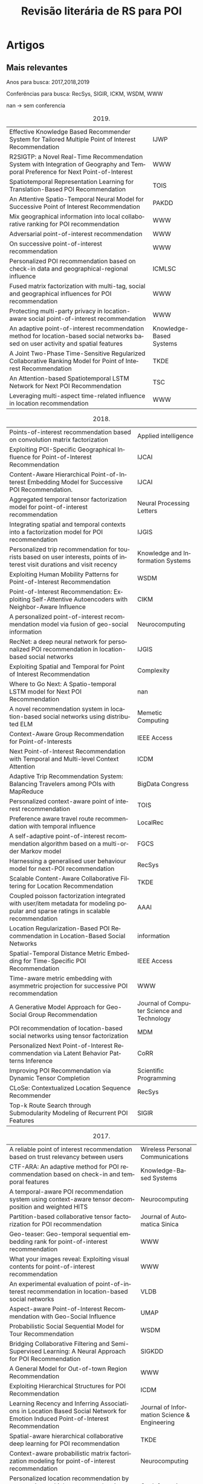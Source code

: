 #+TITLE: Revisão literária de RS para POI
#+LANGUAGE: pt
#+OPTIONS: html-postamble:nil ^:nil
#+LATEX_HEADER: \usepackage[top=0.5cm,bottom=1.5cm,left=1cm,right=1cm]{geometry}
#+LATEX_HEADER: \usepackage[brazil]{babel}
# +SETUPFILE: ./org-html-themes/setup/theme-bigblow.setup
# +INFOJS_OPT: view:info toc:nil
#+LATEX_HEADER: \usepackage{array,multirow,graphicx}
#+LATEX_HEADER: \usepackage{float}

#+BEGIN_SRC emacs-lisp :exports none
;C-c -
(org-ctrl-c-minus); cycle list, itemize, enumerate
#+END_SRC

#+BEGIN_EXPORT html
<!-- <script type="text/javascript"> -->
<!-- setTimeout(function() { -->
<!--   location.reload(); -->
<!-- }, 300000); -->
<!-- </script> -->
#+END_EXPORT

* Artigos
** Mais relevantes
Anos para busca: 2017,2018,2019

Conferências para busca: RecSys, SIGIR, ICKM, WSDM, WWW

nan -> sem conferencia

#+tblname: art2019
#+CAPTION: 2019.
#+ATTR_LATEX: :environment longtable :align |p{12cm}|l|
| Effective Knowledge Based Recommender System for Tailored Multiple Point of Interest Recommendation                                | IJWP                    |
| R2SIGTP: a Novel Real-Time Recommendation System with Integration of Geography and Temporal Preference for Next Point-of-Interest  | WWW                     |
| Spatiotemporal Representation Learning for Translation-Based POI Recommendation                                                    | TOIS                    |
| An Attentive Spatio-Temporal Neural Model for Successive Point of Interest Recommendation                                          | PAKDD                   |
| Mix geographical information into local collaborative ranking for POI recommendation                                               | WWW                     |
| Adversarial point-of-interest recommendation                                                                                       | WWW                     |
| On successive point-of-interest recommendation                                                                                     | WWW                     |
| Personalized POI recommendation based on check-in data and geographical-regional influence                                         | ICMLSC                  |
| Fused matrix factorization with multi-tag, social and geographical influences for POI recommendation                               | WWW                     |
| Protecting multi-party privacy in location-aware social point-of-interest recommendation                                           | WWW                     |
| An adaptive point-of-interest recommendation method for location-based social networks based on user activity and spatial features | Knowledge-Based Systems |
| A Joint Two-Phase Time-Sensitive Regularized Collaborative Ranking Model for Point of Interest Recommendation                      | TKDE                    |
| An Attention-based Spatiotemporal LSTM Network for Next POI Recommendation                                                         | TSC                     |
| Leveraging multi-aspect time-related influence in location recommendation                                                          | WWW                     |

 #+BEGIN_SRC emacs-lisp :var list=art2019 :exports none :eval no
   (while (not (null list))
     (doi-utils-add-entry-from-crossref-query (car (car list)) "./doc.bib")
     (setq list (cdr list)))
 #+END_SRC

 #+RESULTS:

#+tblname: art2018
#+CAPTION: 2018.
#+ATTR_LATEX: :environment longtable :align |p{12cm}|l|
| Points-of-interest recommendation based on convolution matrix factorization                                                         | Applied intelligence                       |
| Exploiting POI-Specific Geographical Influence for Point-of-Interest Recommendation                                                 | IJCAI                                      |
| Content-Aware Hierarchical Point-of-Interest Embedding Model for Successive POI Recommendation.                                     | IJCAI                                      |
| Aggregated temporal tensor factorization model for point-of-interest recommendation                                                 | Neural Processing Letters                  |
| Integrating spatial and temporal contexts into a factorization model for POI recommendation                                         | IJGIS                                      |
| Personalized trip recommendation for tourists based on user interests, points of interest visit durations and visit recency         | Knowledge and Information Systems          |
| Exploiting Human Mobility Patterns for Point-of-Interest Recommendation                                                             | WSDM                                       |
| Point-of-Interest Recommendation: Exploiting Self-Attentive Autoencoders with Neighbor-Aware Influence                              | CIKM                                       |
| A personalized point-of-interest recommendation model via fusion of geo-social information                                          | Neurocomputing                             |
| RecNet: a deep neural network for personalized POI recommendation in location-based social networks                                 | IJGIS                                      |
| Exploiting Spatial and Temporal for Point of Interest Recommendation                                                                | Complexity                                 |
| Where to Go Next: A Spatio-temporal LSTM model for Next POI Recommendation                                                          | nan                                        |
| A novel recommendation system in location-based social networks using distributed ELM                                               | Memetic Computing                          |
| Context-Aware Group Recommendation for Point-of-Interests                                                                           | IEEE Access                                |
| Next Point-of-Interest Recommendation with Temporal and Multi-level Context Attention                                               | ICDM                                       |
| Adaptive Trip Recommendation System: Balancing Travelers among POIs with MapReduce                                                  | BigData Congress                           |
| Personalized context-aware point of interest recommendation                                                                         | TOIS                                       |
| Preference aware travel route recommendation with temporal influence                                                                | LocalRec                                   |
| A self-adaptive point-of-interest recommendation algorithm based on a multi-order Markov model                                      | FGCS                                       |
| Harnessing a generalised user behaviour model for next-POI recommendation                                                           | RecSys                                     |
| Scalable Content-Aware Collaborative Filtering for Location Recommendation                                                          | TKDE                                       |
| Coupled poisson factorization integrated with user/item metadata for modeling popular and sparse ratings in scalable recommendation | AAAI                                       |
| Location Regularization-Based POI Recommendation in Location-Based Social Networks                                                  | information                                |
| Spatial-Temporal Distance Metric Embedding for Time-Specific POI Recommendation                                                     | IEEE Access                                |
| Time-aware metric embedding with asymmetric projection for successive POI recommendation                                            | WWW                                        |
| A Generative Model Approach for Geo-Social Group Recommendation                                                                     | Journal of Computer Science and Technology |
| POI recommendation of location-based social networks using tensor factorization                                                     | MDM                                        |
| Personalized Next Point-of-Interest Recommendation via Latent Behavior Patterns Inference                                           | CoRR                                |
| Improving POI Recommendation via Dynamic Tensor Completion                                                                          | Scientific Programming                     |
| CLoSe: Contextualized Location Sequence Recommender                                                                                 | RecSys                                     |
| Top-k Route Search through Submodularity Modeling of Recurrent POI Features                                                         | SIGIR                                      |


 #+BEGIN_SRC emacs-lisp :var list=art2018 :exports none :eval no
   (while (not (null list))
     (doi-utils-add-entry-from-crossref-query (car (car list)) "./doc.bib")
     (setq list (cdr list)))
 #+END_SRC

 #+RESULTS:


#+tblname: art2017
#+CAPTION: 2017.
#+ATTR_LATEX: :environment longtable :align |p{12cm}|l|
| A reliable point of interest recommendation based on trust relevancy between users                                                | Wireless Personal Communications             |
| CTF-ARA: An adaptive method for POI recommendation based on check-in and temporal features                                        | Knowledge-Based Systems                      |
| A temporal-aware POI recommendation system using context-aware tensor decomposition and weighted HITS                             | Neurocomputing                               |
| Partition-based collaborative tensor factorization for POI recommendation                                                         | Journal of Automatica Sinica                 |
| Geo-teaser: Geo-temporal sequential embedding rank for point-of-interest recommendation                                           | WWW                                          |
| What your images reveal: Exploiting visual contents for point-of-interest recommendation                                          | WWW                                          |
| An experimental evaluation of point-of-interest recommendation in location-based social networks                                  | VLDB                                         |
| Aspect-aware Point-of-Interest Recommendation with Geo-Social Influence                                                           | UMAP                                         |
| Probabilistic Social Sequential Model for Tour Recommendation                                                                     | WSDM                                         |
| Bridging Collaborative Filtering and Semi-Supervised Learning: A Neural Approach for POI Recommendation                           | SIGKDD                                       |
| A General Model for Out-of-town Region Recommendation                                                                             | WWW                                          |
| Exploiting Hierarchical Structures for POI Recommendation                                                                         | ICDM                                         |
| Learning Recency and Inferring Associations in Location Based Social Network for Emotion Induced Point-of-Interest Recommendation | Journal of Information Science & Engineering |
| Spatial-aware hierarchical collaborative deep learning for POI recommendation                                                     | TKDE                                         |
| Context-aware probabilistic matrix factorization modeling for point-of-interest recommendation                                    | Neurocomputing                               |
| Personalized location recommendation by aggregating multiple recommenders in diversity                                            | GeoInformatica                               |
| Current location-based next POI recommendation                                                                                    | WI                                           |
| Tour recommendation for groups                                                                                                    | DMKD                                         |
| Geographical Diversification in POI Recommendation: Toward Improved Coverage on Interested Areas                                  | RecSys                                       |

 #+BEGIN_SRC emacs-lisp :var list=art2017 :exports none :eval no
   (while (not (null list))
     (doi-utils-add-entry-from-crossref-query (car (car list)) "./doc.bib")
     (setq list (cdr list)))
 #+END_SRC

 #+RESULTS:


** Artigos mais importantes/Filtragem de relevância

Para o trabalho atual não são todos artigos que irão ser importantes logo uma filtragem será feita.

Abaixo um resumo de cada artigo seŕa feito para coletar as principais características de cada artigo individualmente.

2019

- cite:vijayakumar19_effec_knowl_based_recom_system: Multiple POIs rec sys. lista de viagem. heat map de locais ja visitados. pois mais relevantes são pegos para recomendação. Hybrid collaborative filtering. Check-in, LSBN. Temporal.
- cite:jiao19_r2sig: não achei o pdf. mobile acho q n faz diferença.
- cite:qian19_spatiot_repres_learn_trans_based_poi_recom: espaçotemporal foco, spatiotemporal context-aware. joint effect of time and location.  translation-based recommender framework (STA) model third-order relationship among users. 
- cite:doan19_atten_spatio_tempor_neural_model: sem acesso ao pdf, resumo. deep Long Short Term Memory recurrent neural network model. successive recomendation problem.
- cite:liu19_mix_geogr_infor_into_local: sem acesso ao pdf. local collaborative ranking (LCR). MG-LCR.
- cite:zhou19_adver_point_inter_recom: why users prefer certain pois. user latent preference. Adversarial POI Recommendation. APOIR. Adversarial machine learning = AMD
- cite:lu18_succes_point_of_inter_recom: successive poi rec. geo influence, regions influence. UGSE-LR. Pagerank model successive transitions among POIs. User preference, regional influence and successive transition. RNN PEU-RNN. 2 trabalhos em um só, depois é preciso ver sobre isso. Feature-Based Recommendation System.
- cite:song19_person_poi:  improved user-based CF and geographical-regional influence.  user-POI matrix by normalized check-in frequencies. we find that each user's check-in POIs can be divided into several regions. integrate geographical influence with the regional feature to produce recommendation. 
- cite:zhang18_fused_matrix_factor_with_multi: LBSNs contain a special three layers network structure based on relevance of location information in the physical world. mine the internal correlations between different layers and to analze users’ preference on locations. social, geographical influence. MF model
- cite:wang18_protec_multi_party_privac_locat: Focado em privacidade, importante porém não vai para a tabela.
- cite:si19_adapt_point_of_inter_recom:  lack adaptability when making recommendations for users with different preferences. adaptive POI recommendation method by combining user activity and spatial features. extract three-dimensional user activity, time-based POI popularity and distance features using a probabilistic statistical analysis method from historical check-in datasets on LBSNs. user-activity clustering algorithm based in fuzzy c-means unsupervised learning. Gaussian kernel density estimation algorithm.
- cite:aliannejadi19_joint_two_phase_time_sensit: collaborative ranking (CR) for recommendation. temporal information for POI recommendation using CR. CR algorithm that incorporates the geographical influence of POIs and is regularized based on the variance of POIs popularity and users activities over time. Esse algoritmo explora também a parte social pois existe um fator de pois populares o qual vejo como um fator social.
- cite:huang19_atten_based_spatiot_lstm_networ: next poi. spatiotemporal. RNN. spatiotemporal long and short-term memory (ST-LSTM) network.
- cite:hosseini18_lever_multi_aspec_time_relat: exploit granularity of time. probabilistic generative model, named after Multi-aspect Time-related Influence (MATI). also algorithm based in Expectation Maximization (EM). User’s temporal multivariate orientation.

Antes do artigo  cite:si19_adapt_point_of_inter_recom não existia a coluna User Pref. depois deve ser verificado as implicações disso.

Expansão da tabela 4 do artigo "An Experimental Evaluation of Point-of-interest Recommendation in Location-based Social Networks".

| Article                                                | POI rec.   | Time-aware | Next POI   | In-/Out-of-town | Others     | Link-based | CF         | Factorization | Probabilistic | Hybrid     | Others | User Pref. | Geographical | Social     | Textual | Categorical | Sequential | Temporal   | Certo?  |
| cite:vijayakumar19_effec_knowl_based_recom_system      |            |            |            |                 | \checkmark |            |            |               |               | \checkmark |        |            | \checkmark   |            |         |             |            | \checkmark | talvez  |
| cite:qian19_spatiot_repres_learn_trans_based_poi_recom | \checkmark |            |            |                 |            |            |            |               |               |            | STA    |            | \checkmark   | \checkmark |         |             |            | \checkmark | *talvez |
| cite:doan19_atten_spatio_tempor_neural_model           |            |            |            |                 | \checkmark |            |            |               |               |            | RNN    |            | \checkmark   |            |         |             | \checkmark | \checkmark |         |
| cite:liu19_mix_geogr_infor_into_local                  | \checkmark |            |            |                 |            |            |            |               |               |            |        |            | \checkmark   |            |         |             |            |            | nao     |
| cite:zhou19_adver_point_inter_recom                    | \checkmark |            |            |                 |            |            |            |               |               |            | AML    |            | \checkmark   | \checkmark |         |             |            |            | acho    |
| cite:lu18_succes_point_of_inter_recom                  |            |            |            |                 | \checkmark | \checkmark |            |               |               |            | RNN    |            | \checkmark   |            |         |             | \checkmark |            | talvez  |
| cite:song19_person_poi                                 | \checkmark |            |            |                 |            |            | \checkmark |               |               |            |        |            | \checkmark   |            |         |             |            |            | acho    |
| cite:zhang18_fused_matrix_factor_with_multi            | \checkmark |            |            |                 |            |            |            | \checkmark    |               |            |        |            | \checkmark   | \checkmark |         |             |            |            | sim     |
| cite:si19_adapt_point_of_inter_recom                   | \checkmark |            |            |                 |            |            | \checkmark |               |               |            | ML     | \checkmark | \checkmark   |            |         |             |            |            | verif   |
| cite:aliannejadi19_joint_two_phase_time_sensit         | \checkmark |            |            |                 |            |            | \checkmark |               |               |            |        |            | \checkmark   | \checkmark |         |             |            |            |         |
| cite:huang19_atten_based_spatiot_lstm_networ           |            |            | \checkmark |                 |            |            |            |               |               |            | LSTM   |            | \checkmark   |            |         |             |            | \checkmark | sim     |
| cite:hosseini18_lever_multi_aspec_time_relat           | \checkmark |            |            |                 |            |            |            |               | \checkmark    |            |        | \checkmark |              |            |         |             |            | \checkmark | verif   |


2018

- cite:xing17_point_of_inter_recom_based: joint convolution matrix factorization model. Review Geographical Social (ReGS). captures geographical influences and user social relations. CNN and PMF. explore User preference?
- cite:wang18_exploit_poi_specif_geogr_influen: exploit POI-specific geographical influence. leitura do pdf. model user preference. stochastic gradient ascent (SGA). mini-batch. objective function.
- cite:chang18_conten_aware_hierar_point_inter: successive POI Recommendation. CAPE. content-aware. text content that provides characteristics of a POI. Objective function. ML.
- cite:zhao17_aggreg_tempor_tensor_factor_model: temporal characteristics of user mobility in LBSNs can be summarized in three aspects: periodicity, consecutiveness, and non-uniformness. Aggregated Temporal Tensor Factorization (ATTF). capture the three temporal features together, as well as at different time scales. temporal tensor factorization method to model the check-in activity.
- cite:cai17_integ_spatial_tempor_contex_into: MF. Feature-Space Separated Factorization Model (FSS-FM). spatial and temporal contexts
- cite:lim17_person_trip_recom_touris_based: propose an algorithm called PersTour for recommending personalized tours using POI popularity and user interest preferences. Time-based???? 
- cite:yao18_exploit_human_mobil_patter_point_inter_recom: timing effects: we need to examine whether the POI fits a user»s availability. novel method which incorporates the degree of temporal matching between users and POIs into personalized POI recommendations. Temporal Matching Poisson Factorization Model (TM-PFM) to profile the popularity of POIs, model the regularity of users, and incorporate the temporal matching between. Use MF.
- cite:Ma2018: autoencoder-based model. learn complex user-POI relations, namely SAE-NAD. self-attentive encoder (SAE) and a neighbor-aware decoder (NAD). geographical context information. Deep learning, stacked auto encoder efectively captures the non-linear and non-trivial relationshipsbetween users and POIs. Neural network(NN).
- cite:gao18_person_point_of_inter_recom: GeoEISo. geographical influence. (1) We develop a kernel estimation method with a self-adaptive kernel bandwidth to model the geographical influence between POIs. (2) We use the Gaussian radial basis kernel function based support vector regression (SVR) model to predict explicit trust values between users, and then devise a novel trust-based recommendation model to simultaneously incorporate both the explicit and implicit social trust information into the process of POI recommendation. (3) We develop a unified geo-social framework which combines users’ preference on a POI with the geographical influence as well as social correlations.
- cite:ding18_recnet: deep neural network (DNN). co-visiting, geographical and categorical influences in LBSNs are exploited. Tem MF.
- cite:chen18_exploit_spatial_tempor_point_inter_recom: spatiotemporal. probabilistic method for spatial. collaborative filtering for temporal
- cite:Zhao2018WhereTG: Next Point-of-Interest. variant of LSTM, named STLSTM.
- cite:zhao17_novel_recom_system_locat_based: distributed extreme learning machine called GR-DELM. friend recommendation and POI recommendation. (1) geography-influenced feature, (2) popularity-influenced feature, and (3) social-influenced feature.
- cite:zhu18_contex_aware_group_recom_point_of_inter: Group of users context aware.
- cite:li18_next_point_inter_recom_tempor: next Point-of-Interest. neural network model. TMCA (Temporal and Multi-level Context Attention). LSTM-based
- cite:migliorini18_adapt_trip_recom_system: travel recommendation system. Não irá entrar na tabela, foco em distribuição de pois, não na rec.
- cite:aliannejadi18_person_contex_aware_point_inter_recom: probabilistic model.
- cite:debnath18_prefer_aware_travel_route_recom_tempor_influen: Travel Route recommendation. time-aware and preference-awaretime-aware and preference-aware. Tambem mostra tempo para os usuarios junto com os POIs. User's categorical preferences. Apriori-based algorithm PTTR-Reco. 
- cite:liu18_self_adapt_point_of_inter: Markov model. spatio-temporal
- cite:massimo18_harnes_poi: recsys, next-Poi. Inverse Reinforcement Learning(IRL).
- cite:chang18_conten_aware_hierar_point_inter: Implicit-feedback-based Content-aware Collaborative Filtering (ICCF). content-aware. social and geographical information. textual.
- cite:do2018coupled: Coupled Poisson Factorization (CPF). significantly outperform PF and address the key limitations in PF for scalable. Não é para POI.
- cite:guo18_locat_regul_based_poi_recom: geographical. neighborhood aware Bayesian personalizedranking method (NBPR).
- cite:ding18_spatial_tempor_distan_metric_embed: time-specific POI recommendation. spatio–temporal distance metric embedding model (ST-DME). temporal and geo-sequential. Learning algorithm
- cite:ying18_time_aware_metric_embed_with: transition asymmetric. successive POIs at different time. time-aware metric embedding approach with asymmetric projection (referred to as MEAP-T). Markov chain
- cite:zhao18_gener_model_approac_geo_social_group_recom: POI group recommendation. generative geo-social group recommendation model (GSGR).
- cite:liao18_poi_recom_locat_based_social: Tensor Factorization. topic model is used to extract topic information. rec POI based on comment information from users. user-topic-time.
- cite:DBLP:journals/corr/abs-1805-06316: next POI. user latent behavior. third-rank tensor. categorical influence, spatial preference on poi. Markov chain, bayesian personalized ranking (BPR) -> optimization criterion.
- cite:liao18_improv_poi_recom_via_dynam_tensor_compl: Dynamic Tensor Completion. predict POI by utilizing a completion algorithm based on fast low-rank tensor + pigeon-inspired heuristic algorithm
- cite:baral18_close: contextually coherent POI sequences. RNN, Long-short term memory (LSTM). personalized user preferences.
- cite:liang18_top_route_searc_submod_model: limited cost budget = Requirement-aware Recommendation. 

no 3 artigo deu inicio ao ato de botar nome em outros

| Article                                                       | POI rec.   | Time-aware  | Next POI   | In-/Out-of-town | Others              | Link-based | CF         | Factorization | Probabilistic | Hybrid | Others     | User Pref.        | Geographical | Social     | Textual     | Categorical | Sequential  | Temporal   | Certo?     |
| cite:xing17_point_of_inter_recom_based                        | \checkmark |             |            |                 |                     |            |            | \checkmark    | \checkmark    |        | CNN        |                   | \checkmark   | \checkmark |             |             |             |            | talvez     |
| cite:wang18_exploit_poi_specif_geogr_influen                  | \checkmark |             |            |                 |                     |            |            |               |               |        | SGA        | \checkmark        | \checkmark   |            |             |             |             |            | talvez     |
| cite:chang18_conten_aware_hierar_point_inter                  |            |             | \checkmark |                 |                     |            |            |               |               |        | GD/ML      |                   | \checkmark   |            | \checkmark  |             |             |            | talvez     |
| cite:zhao17_aggreg_tempor_tensor_factor_model                 | \checkmark |             |            |                 |                     |            |            | \checkmark    |               |        | TF         |                   |              |            |             |             |             | \checkmark | talvez     |
| cite:cai17_integ_spatial_tempor_contex_into                   | \checkmark |             |            |                 |                     |            |            | \checkmark    |               |        |            |                   | \checkmark   |            |             |             |             | \checkmark | sim        |
| cite:lim17_person_trip_recom_touris_based                     |            |             |            |                 | (Tour)\checkmark    |            |            |               |               |        |            | \checkmark        | \checkmark   |            |             |             |             |            | nao        |
| cite:yao18_exploit_human_mobil_patter_point_inter_recom       | \checkmark |             |            |                 |                     |            |            | \checkmark    | \checkmark    |        | PFM        |                   |              |            |             |             |             | \checkmark | nao/ler    |
| cite:Ma2018                                                   | \checkmark |             |            |                 |                     |            |            |               |               |        | NN/DL      | \checkmark        | \checkmark   |            |             |             |             |            | sim/talvez |
| cite:gao18_person_point_of_inter_recom                        | \checkmark |             |            |                 |                     |            |            |               |               |        | SVR/ML     | \checkmark        | \checkmark   | \checkmark |             |             |             |            | talvez     |
| cite:ding18_recnet                                            | \checkmark |             |            |                 |                     |            |            | \checkmark    |               |        | DNN        |                   | \checkmark   |            |             | \checkmark  | \checkmark  |            | sim/talvez |
| cite:chen18_exploit_spatial_tempor_point_inter_recom          | \checkmark |             |            |                 |                     |            | \checkmark |               | \checkmark    |        |            |                   | \checkmark   |            |             |             |             | \checkmark |            |
| cite:Zhao2018WhereTG                                          |            |             | \checkmark |                 |                     |            |            |               |               |        | LSTM/RNN   |                   | \checkmark   |            |             |             | ?\checkmark | \checkmark | talvez     |
| cite:zhao17_novel_recom_system_locat_based                    | \checkmark |             |            |                 | (Friend)\checkmark  |            |            |               |               |        | ??ML       |                   | \checkmark   | \checkmark |             |             |             |            | sim        |
| cite:zhu18_contex_aware_group_recom_point_of_inter            |            |             |            |                 | (Group)\checkmark   |            |            | \checkmark    |               |        |            |                   | \checkmark   |            |             |             |             |            | +-         |
| cite:li18_next_point_inter_recom_tempor                       |            |             | \checkmark |                 |                     |            |            |               |               |        | LSTM/RNN   | Context\checkmark | \checkmark   |            |             |             |             | \checkmark | +-         |
| cite:aliannejadi18_person_contex_aware_point_inter_recom      | \checkmark |             |            |                 |                     |            |            |               | \checkmark    |        |            |                   | ?\checkmark  |            | ?\checkmark |             |             |            |            |
| cite:debnath18_prefer_aware_travel_route_recom_tempor_influen |            | ?\checkmark |            |                 | (Tour)\checkmark    |            |            |               |               |        | \checkmark | \checkmark        | ?            |            |             | ?\checkmark |             | \checkmark | +-         |
| cite:liu18_self_adapt_point_of_inter                          | \checkmark |             |            |                 |                     |            |            |               |               |        | Markov     |                   | \checkmark   |            |             |             | \checkmark  | \checkmark | sim        |
| cite:massimo18_harnes_poi                                     |            |             | \checkmark |                 |                     |            |            |               |               |        | IRL        | \checkmark        |              |            |             |             |             |            | talvez     |
| cite:chang18_conten_aware_hierar_point_inter                  | \checkmark |             |            |                 |                     |            | \checkmark |               |               |        |            |                   | \checkmark   | \checkmark | \checkmark  |             |             |            |            |
| cite:do2018coupled                                            |            |             |            |                 | Not POI             |            |            | \checkmark    |               |        | CPF        |                   |              |            |             |             |             |            |            |
| cite:guo18_locat_regul_based_poi_recom                        | \checkmark |             |            |                 |                     |            |            |               | \checkmark    |        |            |                   | \checkmark   |            |             |             |             |            | talvez     |
| cite:ding18_spatial_tempor_distan_metric_embed                |            | \checkmark  |            |                 |                     |            |            |               |               |        | ML         |                   |              |            |             |             | \checkmark  | \checkmark | talvez     |
| cite:ying18_time_aware_metric_embed_with                      |            |             | \checkmark |                 |                     |            |            |               | \checkmark    |        | Markov     |                   | \checkmark   |            |             |             | \checkmark  | \checkmark |            |
| cite:zhao18_gener_model_approac_geo_social_group_recom        |            |             |            |                 | (Group)\checkmark   |            |            |               | \checkmark    |        |            | \checkmark        | \checkmark   | \checkmark |             |             |             |            |            |
| cite:liao18_poi_recom_locat_based_social                      | \checkmark |             |            |                 |                     |            |            | \checkmark    |               |        | TF         | \checkmark        |              |            | \checkmark  |             |             | \checkmark | sim/talvez |
| cite:DBLP:journals/corr/abs-1805-06316                        |            |             | \checkmark |                 |                     |            |            | \checkmark    |               |        | TF/T       | \checkmark        | \checkmark   |            |             | \checkmark  |             |            |            |
| cite:liao18_improv_poi_recom_via_dynam_tensor_compl           | \checkmark |             |            |                 |                     |            |            | \checkmark    |               |        | TF/T       |                   |              |            |             | \checkmark  | \checkmark  | \checkmark | nao/talvez |
| cite:baral18_close                                            |            |             |            |                 | (ContSeq)\checkmark |            |            |               |               |        | LSTM/RNN   | \checkmark        |              |            |             |             |             |            | nao        |
| cite:liang18_top_route_searc_submod_model                     |            |             |            |                 | (Req.)\checkmark    |            |            |               |               |        |            |                   | \checkmark   |            |             |             |             |            | nao        |



2017

- cite:logesh17_reliab_point_inter_recom_based: trust enhancement in social networks. social pertinent trust walker (SPTW). matrix factorization.
- cite:si17_ctf_ara: existing POI recommendation methods have not considered the effect of diversity features in check-in data. adaptive POI recommendation method (called CTF-ARA) by combining check-in and temporal features with user-based collaborative filtering. K-means algorithm to divide the users into active users and inactive users.
- cite:ying17_tempor_aware_poi_recom_system: temporal-aware. two components: context-aware tensor decomposition (CTD) for user preferences modelling and weighted HITS (Hypertext Induced Topic Search)-based POI rating (WHBPR).
- cite:luan17_partit_based_collab_tensor_factor_poi_recom: collaborative tensor factorization (CTF). nao supera st.art.
- cite:zhao18_geo_teaser: Geo-Temporal sequential embedding rank (Geo-Teaser). temporal state
- cite:wang17_what_your_images_reveal: image explore. PMF. Primeiro.
- cite:liu17_exper_evaluat_point_of_inter: evaluation of all alg. state. of art. with year < 2017. not included
- cite:guo17_aspec_point_inter_recom_geo_social_influen: geo,social. textual, pref . Aspect-aware Geo-Social infuence Graph (AGSG). PPR
- cite:rakesh17_probab_social_sequen_model_tour_recom: tour rec. probabilistic. category pref, social, travel transitions, popularity of the venue.
- cite:yang17_bridg_collab_filter_semi_super_learn: Collaborative Filtering. Semi-Supervised Learning. Neural Approach. user preference. PACE (Preference And Context Embedding).
- cite:pham17_gener_model_out_region_recom: out-of-town. region recommendation. geo information. influence between pois. line-based method. first work on out-of-town region rec.
- cite:zhao17_exploit_hierar_struc_poi_recom: Exploiting Hierarchical Structures. users content and spatial preferences exhibit hierarchical structures. hierarchical geographical matrix factorization model (HGMF).
- cite:logesh2017learning: exploit emotion of the user.
- cite:yin17_spatial_aware_hierar_collab_deep: Spatial-aware hierarchical collaborative deep learning.
- cite:ren17_contex_aware_probab_matrix_factor: context-aware PMF. TGSC-PMF. textual information, geographical information, social information, categorical information and popularity information. Latent Dirichlet Allocation (LDA) <- Natural language processing.
- cite:lu17_person_locat_recom_by_aggreg: aggregating multiple recommenders in diversity.
- cite:oppokhonov17_curren_poi: next poi. Current Location-based. sequence info. social. temporal
- cite:anagnostopoulos16_tour_recom_group: tour rec. for groups. NP HARD. APX-hard.
- cite:han17_geogr_diver_poi_recom: proportional geographical diversification.

| Article                                                 | POI rec.   | Time-aware | Next POI   | In-/Out-of-town | Others               | Link-based | CF         | Factorization | Probabilistic | Hybrid      | Others  | User Pref.  | Geographical | Social     | Textual    | Categorical | Sequential | Temporal   | Certo?     | Sem PDF |
| cite:logesh17_reliab_point_inter_recom_based            | \checkmark |            |            |                 |                      |            |            | \checkmark    |               |             |         |             |              | \checkmark |            |             |            |            | marc       |         |
| cite:si17_ctf_ara                                       | \checkmark |            |            |                 |                      |            | \checkmark |               |               |             |         |             | \checkmark   |            |            |             |            | \checkmark | marc       |         |
| cite:ying17_tempor_aware_poi_recom_system               |            | \checkmark |            |                 |                      | \checkmark |            | \checkmark    |               |             | TF      | \checkmark  |              |            | \checkmark |             |            |            | marc/nao   |         |
| cite:luan17_partit_based_collab_tensor_factor_poi_recom | \checkmark | \checkmark |            |                 |                      |            | \checkmark | \checkmark    |               |             | TF/CTF  |             | \checkmark   |            |            | \checkmark  |            | \checkmark | marc/nao   | f       |
| cite:zhao18_geo_teaser                                  | \checkmark |            |            |                 |                      |            |            |               |               |             |         |             | \checkmark   |            |            |             | \checkmark | \checkmark | marc       | t       |
| cite:wang17_what_your_images_reveal                     | \checkmark |            |            |                 |                      |            | \checkmark | \checkmark    | \checkmark    |             |         | image       |              |            |            |             |            |            |            | f       |
| cite:guo17_aspec_point_inter_recom_geo_social_influen   | \checkmark |            |            |                 |                      |            |            |               |               |             |         | \checkmark  | \checkmark   | \checkmark | \checkmark |             |            |            | talvez     | f       |
| cite:rakesh17_probab_social_sequen_model_tour_recom     |            |            | \checkmark |                 | Tour\checkmark       |            |            |               | \checkmark    |             |         |             | \checkmark   | \checkmark |            | \checkmark  |            |            | sim        |         |
| cite:yang17_bridg_collab_filter_semi_super_learn        | \checkmark |            |            |                 |                      |            | \checkmark |               |               |             |         | \checkmark  | \checkmark   | \checkmark |            |             |            |            | sim/talvez | f       |
| cite:pham17_gener_model_out_region_recom                |            |            |            | \checkmark      |                      |            |            |               | \checkmark    |             |         |             | \checkmark   |            |            |             |            |            | sim/talvez | f       |
| cite:zhao17_exploit_hierar_struc_poi_recom              | \checkmark |            |            |                 |                      |            |            | \checkmark    |               |             |         | \checkmark  | \checkmark   |            |            |             |            |            | sim        | t       |
| cite:logesh2017learning                                 | \checkmark |            |            |                 |                      |            |            |               |               | ?\checkmark |         | E\checkmark | \checkmark   |            |            |             |            |            | talvez     | t       |
| cite:yin17_spatial_aware_hierar_collab_deep             | \checkmark |            |            |                 |                      |            | \checkmark |               |               |             | DL      | \checkmark  | \checkmark   | \checkmark |            |             |            |            | sim        | f       |
| cite:ren17_contex_aware_probab_matrix_factor            | \checkmark |            |            |                 |                      |            |            | \checkmark    | \checkmark    |             |         |             | \checkmark   | \checkmark | \checkmark | \checkmark  |            |            |            | t       |
| cite:lu17_person_locat_recom_by_aggreg                  | \checkmark |            |            |                 |                      |            | \checkmark | \checkmark    | \checkmark    |             |         | \checkmark  | \checkmark   | \checkmark |            | \checkmark  |            | \checkmark |            | f       |
| cite:oppokhonov17_curren_poi                            |            |            | \checkmark |                 |                      |            | \checkmark |               |               |             |         |             | \checkmark   | \checkmark |            |             | \checkmark | \checkmark | sim        | f       |
| cite:anagnostopoulos16_tour_recom_group                 |            |            | \checkmark |                 | Tour,Group\checkmark |            |            |               |               |             | ?Greedy | \checkmark  | \checkmark   | \checkmark |            |             |            |            | talvez/nao | f       |
| cite:han17_geogr_diver_poi_recom                        | \checkmark |            |            |                 |                      |            |            |               |               |             | ?       |             | \checkmark   |            |            |             |            |            | nao        | f       |



* Notas imporantes

- Alguns time-aware podem ter sido classificados como POI rec. erroneamente.
- nao foi feito uma coluna para utilização de dados sendo como imagem. ????problemas
- existe algum artigo falando que usa informação social porem err.????? talvez. Errado somente se a popularidade de um poi não for uma info social.
- Desconsidere //a informação social se diferencia dependendo do alvo de recomendação (grupo ou individuo). Para um grupo as informações do grupo somente não são consideradas sociais.
#+ATTR_LATEX: :align |l|l|
| elementos de "Certo?" | Significado                                                                                       |
|-----------------------+---------------------------------------------------------------------------------------------------|
| marc                  | So foi analisado as caracteristicas mais marcnates do trabalho, ou seja, pode haver falhas ainda. |
| nao                   | Nao a garantia das classificações estarem corretas ou esta faltando explorar mais.                |
| sim                   | A classificação representa o artigo.                                                              |
| talvez                | Existe um grau baixo de incerteza na classificação do artigo.                                     |

Elementos podem ser compinados para gerar feedback com mais granularidade.

* Resultado final

#+TBLNAME: tabelabusca
#+ATTR_LATEX: :environment longtable :align |p{10cm}|l|l|
| Article                                                                                                                             | Journal                                      | Year |
| Effective Knowledge Based Recommender System for Tailored Multiple Point of Interest Recommendation                                 | IJWP                                         | 2019 |
| R2SIGTP: a Novel Real-Time Recommendation System with Integration of Geography and Temporal Preference for Next Point-of-Interest   | WWW                                          | 2019 |
| Spatiotemporal Representation Learning for Translation-Based POI Recommendation                                                     | TOIS                                         | 2019 |
| An Attentive Spatio-Temporal Neural Model for Successive Point of Interest Recommendation                                           | PAKDD                                        | 2019 |
| Mix geographical information into local collaborative ranking for POI recommendation                                                | WWW                                          | 2019 |
| Adversarial point-of-interest recommendation                                                                                        | WWW                                          | 2019 |
| On successive point-of-interest recommendation                                                                                      | WWW                                          | 2019 |
| Personalized POI recommendation based on check-in data and geographical-regional influence                                          | ICMLSC                                       | 2019 |
| Fused matrix factorization with multi-tag, social and geographical influences for POI recommendation                                | WWW                                          | 2019 |
| Protecting multi-party privacy in location-aware social point-of-interest recommendation                                            | WWW                                          | 2019 |
| An adaptive point-of-interest recommendation method for location-based social networks based on user activity and spatial features  | Knowledge-Based Systems                      | 2019 |
| A Joint Two-Phase Time-Sensitive Regularized Collaborative Ranking Model for Point of Interest Recommendation                       | TKDE                                         | 2019 |
| An Attention-based Spatiotemporal LSTM Network for Next POI Recommendation                                                          | TSC                                          | 2019 |
| Leveraging multi-aspect time-related influence in location recommendation                                                           | WWW                                          | 2019 |
| Points-of-interest recommendation based on convolution matrix factorization                                                         | Applied intelligence                         | 2018 |
| Exploiting POI-Specific Geographical Influence for Point-of-Interest Recommendation                                                 | IJCAI                                        | 2018 |
| Content-Aware Hierarchical Point-of-Interest Embedding Model for Successive POI Recommendation.                                     | IJCAI                                        | 2018 |
| Aggregated temporal tensor factorization model for point-of-interest recommendation                                                 | Neural Processing Letters                    | 2018 |
| Integrating spatial and temporal contexts into a factorization model for POI recommendation                                         | IJGIS                                        | 2018 |
| Personalized trip recommendation for tourists based on user interests, points of interest visit durations and visit recency         | Knowledge and Information Systems            | 2018 |
| Exploiting Human Mobility Patterns for Point-of-Interest Recommendation                                                             | WSDM                                         | 2018 |
| Point-of-Interest Recommendation: Exploiting Self-Attentive Autoencoders with Neighbor-Aware Influence                              | CIKM                                         | 2018 |
| A personalized point-of-interest recommendation model via fusion of geo-social information                                          | Neurocomputing                               | 2018 |
| RecNet: a deep neural network for personalized POI recommendation in location-based social networks                                 | IJGIS                                        | 2018 |
| Exploiting Spatial and Temporal for Point of Interest Recommendation                                                                | Complexity                                   | 2018 |
| Where to Go Next: A Spatio-temporal LSTM model for Next POI Recommendation                                                          | nan                                          | 2018 |
| A novel recommendation system in location-based social networks using distributed ELM                                               | Memetic Computing                            | 2018 |
| Context-Aware Group Recommendation for Point-of-Interests                                                                           | IEEE Access                                  | 2018 |
| Next Point-of-Interest Recommendation with Temporal and Multi-level Context Attention                                               | ICDM                                         | 2018 |
| Adaptive Trip Recommendation System: Balancing Travelers among POIs with MapReduce                                                  | BigData Congress                             | 2018 |
| Personalized context-aware point of interest recommendation                                                                         | TOIS                                         | 2018 |
| Preference aware travel route recommendation with temporal influence                                                                | LocalRec                                     | 2018 |
| A self-adaptive point-of-interest recommendation algorithm based on a multi-order Markov model                                      | FGCS                                         | 2018 |
| Harnessing a generalised user behaviour model for next-POI recommendation                                                           | RecSys                                       | 2018 |
| Scalable Content-Aware Collaborative Filtering for Location Recommendation                                                          | TKDE                                         | 2018 |
| Coupled poisson factorization integrated with user/item metadata for modeling popular and sparse ratings in scalable recommendation | AAAI                                         | 2018 |
| Location Regularization-Based POI Recommendation in Location-Based Social Networks                                                  | information                                  | 2018 |
| Spatial-Temporal Distance Metric Embedding for Time-Specific POI Recommendation                                                     | IEEE Access                                  | 2018 |
| Time-aware metric embedding with asymmetric projection for successive POI recommendation                                            | WWW                                          | 2018 |
| A Generative Model Approach for Geo-Social Group Recommendation                                                                     | Journal of Computer Science and Technology   | 2018 |
| POI recommendation of location-based social networks using tensor factorization                                                     | MDM                                          | 2018 |
| Personalized Next Point-of-Interest Recommendation via Latent Behavior Patterns Inference                                           | CoRR                                         | 2018 |
| Improving POI Recommendation via Dynamic Tensor Completion                                                                          | Scientific Programming                       | 2018 |
| CLoSe: Contextualized Location Sequence Recommender                                                                                 | RecSys                                       | 2018 |
| Top-k Route Search through Submodularity Modeling of Recurrent POI Features                                                         | SIGIR                                        | 2018 |
| A reliable point of interest recommendation based on trust relevancy between users                                                  | Wireless Personal Communications             | 2017 |
| CTF-ARA: An adaptive method for POI recommendation based on check-in and temporal features                                          | Knowledge-Based Systems                      | 2017 |
| A temporal-aware POI recommendation system using context-aware tensor decomposition and weighted HITS                               | Neurocomputing                               | 2017 |
| Partition-based collaborative tensor factorization for POI recommendation                                                           | Journal of Automatica Sinica                 | 2017 |
| Geo-teaser: Geo-temporal sequential embedding rank for point-of-interest recommendation                                             | WWW                                          | 2017 |
| What your images reveal: Exploiting visual contents for point-of-interest recommendation                                            | WWW                                          | 2017 |
| An experimental evaluation of point-of-interest recommendation in location-based social networks                                    | VLDB                                         | 2017 |
| Aspect-aware Point-of-Interest Recommendation with Geo-Social Influence                                                             | UMAP                                         | 2017 |
| Probabilistic Social Sequential Model for Tour Recommendation                                                                       | WSDM                                         | 2017 |
| Bridging Collaborative Filtering and Semi-Supervised Learning: A Neural Approach for POI Recommendation                             | SIGKDD                                       | 2017 |
| A General Model for Out-of-town Region Recommendation                                                                               | WWW                                          | 2017 |
| Exploiting Hierarchical Structures for POI Recommendation                                                                           | ICDM                                         | 2017 |
| Learning Recency and Inferring Associations in Location Based Social Network for Emotion Induced Point-of-Interest Recommendation   | Journal of Information Science & Engineering | 2017 |
| Spatial-aware hierarchical collaborative deep learning for POI recommendation                                                       | TKDE                                         | 2017 |
| Context-aware probabilistic matrix factorization modeling for point-of-interest recommendation                                      | Neurocomputing                               | 2017 |
| Personalized location recommendation by aggregating multiple recommenders in diversity                                              | GeoInformatica                               | 2017 |
| Current location-based next POI recommendation                                                                                      | WI                                           | 2017 |
| Tour recommendation for groups                                                                                                      | DMKD                                         | 2017 |
| Geographical Diversification in POI Recommendation: Toward Improved Coverage on Interested Areas                                    | RecSys                                       | 2017 |



#+CAPTION: Métodos(Alguns campos redundantes devido ao contexto de cada artigo).
#+ATTR_LATEX: :align |l|l|
| Abbreviation | Full name                               |
|--------------+-----------------------------------------|
| STA          | translation-based recommender framework |
| ML           | Machine learning                        |
| RNN          | Recurrent neural network                |
| AML          | Adversarial machine learning            |
| LSTM         | Long short-term memory (RNN)            |
| CNN          | Convolutional neural network            |
| SGA          | Stochastic gradient descent             |
| GD           | Gradient descent                        |
| TF           | Tensor factorization                    |
| PFM          | Poisson factor model                    |
| DL           | Deep learning                           |
| SVR          | Support vector regression               |
| DNN          | Deep neural network                     |
| Markov,Mark  | Markov Chain                            |
| IRL          | Inverse reinforcement learning          |
| CPF          | Coupled poisson factorization           |
| T            | Tensor                                  |
| CTF          | Collaborative tensor factorization      |

#+CAPTION: Other problems.
| Req     | Requirement-aware recommendation             |
| Group   | Group POI recommendation                     |
| Friend  | Friend rec through POI                       |
| N       | Not POI                                      |
| Tour    | Tour recommendation / Next POI               |
| ContSeq | Contextualized Location Sequence Recommender |

#+BEGIN_EXPORT latex
{
\tiny
#+END_EXPORT
#+TBLNAME: tabelarevisao
#+ATTR_LATEX: :environment longtable :align |p{0.7cm}|p{0.28cm}|p{0.5cm}|p{0.4cm}|p{0.45cm}|p{0.6cm}|p{0.4cm}|p{0.15cm}|p{0.4cm}|p{0.4cm}|p{0.6cm}|p{1.2cm}|p{0.5cm}|p{0.7cm}|p{0.6cm}|p{0.7cm}|p{0.6cm}|p{0.5cm}|p{1cm}|p{1cm}|
| Article                                                       | POI rec.   | Time-aware  | Next POI   | In-/Out-of-town | Others               | Link-based | CF         | Factorization | Probabilistic | Hybrid      | Method     | User Pref.        | Geographical | Social      | Textual     | Categorical | Sequential  | Temporal   | Certo?         |
| cite:vijayakumar19_effec_knowl_based_recom_system             |            |             |            |                 | \checkmark           |            |            |               |               | \checkmark  |            |                   | \checkmark   |             |             |             |             | \checkmark | talvez         |
| cite:qian19_spatiot_repres_learn_trans_based_poi_recom        | \checkmark |             |            |                 |                      |            |            |               |               |             | STA        |                   | \checkmark   | \checkmark  |             |             |             | \checkmark | *talvez        |
| cite:doan19_atten_spatio_tempor_neural_model                  |            |             |            |                 | \checkmark           |            |            |               |               |             | RNN        |                   | \checkmark   |             |             |             | \checkmark  | \checkmark |                |
| cite:liu19_mix_geogr_infor_into_local                         | \checkmark |             |            |                 |                      |            | \checkmark |               |               |             |            |                   | \checkmark   |             |             |             |             |            | nao            |
| cite:zhou19_adver_point_inter_recom                           | \checkmark |             |            |                 |                      |            |            |               |               |             | AML        |                   | \checkmark   | \checkmark  |             |             |             |            | acho           |
| cite:lu18_succes_point_of_inter_recom                         |            |             |            |                 | \checkmark           | \checkmark |            |               |               |             | RNN        |                   | \checkmark   |             |             |             | \checkmark  |            | talvez         |
| cite:song19_person_poi                                        | \checkmark |             |            |                 |                      |            | \checkmark |               |               |             |            |                   | \checkmark   |             |             |             |             |            | acho           |
| cite:zhang18_fused_matrix_factor_with_multi                   | \checkmark |             |            |                 |                      |            |            | \checkmark    |               |             |            |                   | \checkmark   | \checkmark  |             |             |             |            | sim            |
| cite:si19_adapt_point_of_inter_recom                          | \checkmark |             |            |                 |                      |            | \checkmark |               |               |             | ML         | \checkmark        | \checkmark   |             |             |             |             |            | verif          |
| cite:aliannejadi19_joint_two_phase_time_sensit                | \checkmark |             |            |                 |                      |            | \checkmark |               |               |             |            |                   | \checkmark   | \checkmark  |             |             |             |            |                |
| cite:huang19_atten_based_spatiot_lstm_networ                  |            |             | \checkmark |                 |                      |            |            |               |               |             | LSTM       |                   | \checkmark   |             |             |             |             | \checkmark | sim            |
| cite:hosseini18_lever_multi_aspec_time_relat                  | \checkmark |             |            |                 |                      |            |            |               | \checkmark    |             |            | \checkmark        |              |             |             |             |             | \checkmark | verif          |
| cite:xing17_point_of_inter_recom_based                        | \checkmark |             |            |                 |                      |            |            | \checkmark    | \checkmark    |             | CNN        |                   | \checkmark   | \checkmark  |             |             |             |            | talvez         |
| cite:wang18_exploit_poi_specif_geogr_influen                  | \checkmark |             |            |                 |                      |            |            |               |               |             | SGA        | \checkmark        | \checkmark   |             |             |             |             |            | talvez         |
| cite:chang18_conten_aware_hierar_point_inter                  |            |             | \checkmark |                 |                      |            |            |               |               |             | GD         |                   | \checkmark   |             | \checkmark  |             |             |            | talvez         |
| cite:zhao17_aggreg_tempor_tensor_factor_model                 | \checkmark |             |            |                 |                      |            |            | \checkmark    |               |             | TF         |                   |              |             |             |             |             | \checkmark | talvez         |
| cite:cai17_integ_spatial_tempor_contex_into                   | \checkmark |             |            |                 |                      |            |            | \checkmark    |               |             |            |                   | \checkmark   |             |             |             |             | \checkmark | sim            |
| cite:lim17_person_trip_recom_touris_based                     |            |             |            |                 | Tour,Req\checkmark   |            | \checkmark |               |               |             |            | \checkmark        | \checkmark   | p\checkmark |             |             |             |            | nao>talvez     |
| cite:yao18_exploit_human_mobil_patter_point_inter_recom       | \checkmark |             |            |                 |                      |            |            | \checkmark    | \checkmark    |             | PFM        |                   | \checkmark   | p\checkmark |             | \checkmark  |             | \checkmark | nao/ler>sim    |
| cite:Ma2018                                                   | \checkmark |             |            |                 |                      |            |            |               |               |             | NN/DL      | \checkmark        | \checkmark   |             |             |             |             |            | sim/talvez     |
| cite:gao18_person_point_of_inter_recom                        | \checkmark |             |            |                 |                      |            |            |               |               |             | SVR/ML     | \checkmark        | \checkmark   | \checkmark  |             |             |             |            | talvez         |
| cite:ding18_recnet                                            | \checkmark |             |            |                 |                      |            |            | \checkmark    |               |             | DNN        |                   | \checkmark   |             |             | \checkmark  | \checkmark  |            | sim/talvez     |
| cite:chen18_exploit_spatial_tempor_point_inter_recom          | \checkmark |             |            |                 |                      |            | \checkmark |               | \checkmark    |             |            |                   | \checkmark   |             |             |             |             | \checkmark |                |
| cite:Zhao2018WhereTG                                          |            |             | \checkmark |                 |                      |            |            |               |               |             | LSTM       |                   | \checkmark   |             |             |             | ?\checkmark | \checkmark | talvez         |
| cite:zhao17_novel_recom_system_locat_based                    | \checkmark |             |            |                 | (Friend)\checkmark   |            |            |               |               |             | ??ML       |                   | \checkmark   | \checkmark  |             |             |             |            | sim            |
| cite:zhu18_contex_aware_group_recom_point_of_inter            |            |             |            |                 | (Group)\checkmark    |            |            | \checkmark    |               |             |            |                   | \checkmark   |             |             |             |             |            | +-             |
| cite:li18_next_point_inter_recom_tempor                       |            |             | \checkmark |                 |                      |            |            |               |               |             | LSTM       | Context\checkmark | \checkmark   |             |             |             |             | \checkmark | +-             |
| cite:aliannejadi18_person_contex_aware_point_inter_recom      | \checkmark |             |            |                 |                      |            |            |               | \checkmark    |             |            |                   | ?\checkmark  |             | ?\checkmark |             |             |            |                |
| cite:debnath18_prefer_aware_travel_route_recom_tempor_influen |            | ?\checkmark |            |                 | (Tour)\checkmark     |            |            |               |               |             | \checkmark | \checkmark        | ?            |             |             | ?\checkmark |             | \checkmark | +-             |
| cite:liu18_self_adapt_point_of_inter                          | \checkmark |             |            |                 |                      |            |            |               |               |             | Markov     |                   | \checkmark   |             |             |             | \checkmark  | \checkmark | sim            |
| cite:massimo18_harnes_poi                                     |            |             | \checkmark |                 |                      |            |            |               |               |             | IRL        | \checkmark        |              |             |             |             |             |            | talvez         |
| cite:chang18_conten_aware_hierar_point_inter                  | \checkmark |             |            |                 |                      |            | \checkmark |               |               |             |            |                   | \checkmark   | \checkmark  | \checkmark  |             |             |            |                |
| *cite:do2018coupled                                           |            |             |            |                 | Not POI              |            |            | \checkmark    |               |             | CPF        |                   |              |             |             |             |             |            |                |
| cite:guo18_locat_regul_based_poi_recom                        | \checkmark |             |            |                 |                      |            |            |               | \checkmark    |             |            |                   | \checkmark   |             |             |             |             |            | talvez         |
| cite:ding18_spatial_tempor_distan_metric_embed                |            | \checkmark  |            |                 |                      |            |            |               |               |             | ML         |                   |              |             |             |             | \checkmark  | \checkmark | talvez         |
| cite:ying18_time_aware_metric_embed_with                      |            |             | \checkmark |                 |                      |            |            |               | \checkmark    |             | Markov     |                   | \checkmark   |             |             |             | \checkmark  | \checkmark |                |
| cite:zhao18_gener_model_approac_geo_social_group_recom        |            |             |            |                 | (Group)\checkmark    |            |            |               | \checkmark    |             |            | \checkmark        | \checkmark   | \checkmark  |             |             |             |            |                |
| cite:liao18_poi_recom_locat_based_social                      | \checkmark |             |            |                 |                      |            |            | \checkmark    |               |             | TF         | \checkmark        |              |             | \checkmark  |             |             | \checkmark | sim/talvez     |
| cite:DBLP:journals/corr/abs-1805-06316                        |            |             | \checkmark |                 |                      |            |            | \checkmark    |               |             | TF/T       | \checkmark        | \checkmark   |             |             | \checkmark  |             |            |                |
| cite:liao18_improv_poi_recom_via_dynam_tensor_compl           | \checkmark | \checkmark  |            |                 |                      |            |            | \checkmark    |               |             | TF/T       | \checkmark        | \checkmark   |             |             | \checkmark  | \checkmark  | \checkmark | nao/talvez>sim |
| cite:baral18_close                                            |            |             |            |                 | (ContSeq)\checkmark  |            |            |               |               |             | LSTM       | \checkmark        | \checkmark   | \checkmark  |             | \checkmark  |             | \checkmark | nao>sim        |
| *cite:liang18_top_route_searc_submod_model                    |            |             |            |                 | (Req.)\checkmark     |            | \checkmark |               |               |             |            |                   | \checkmark   |             |             |             | \checkmark  |            | nao>talvez     |
| cite:logesh17_reliab_point_inter_recom_based                  | \checkmark |             |            |                 |                      |            |            | \checkmark    |               |             |            |                   |              | \checkmark  |             |             |             |            | marc           |
| cite:si17_ctf_ara                                             | \checkmark |             |            |                 |                      |            | \checkmark |               |               |             |            |                   | \checkmark   |             |             |             |             | \checkmark | marc           |
| cite:ying17_tempor_aware_poi_recom_system                     |            | \checkmark  |            |                 |                      | \checkmark |            | \checkmark    |               | \checkmark  | TF         | \checkmark        | \checkmark   | \checkmark  | \checkmark  |             |             | \checkmark | marc/nao>sim   |
| cite:luan17_partit_based_collab_tensor_factor_poi_recom       | \checkmark | \checkmark  |            |                 |                      |            | \checkmark | \checkmark    |               |             | TF/CTF     |                   | \checkmark   |             |             | \checkmark  |             | \checkmark | marc/nao>sim   |
| cite:zhao18_geo_teaser                                        | \checkmark |             |            |                 |                      |            |            |               |               |             |            |                   | \checkmark   |             |             |             | \checkmark  | \checkmark | marc           |
| cite:wang17_what_your_images_reveal                           | \checkmark |             |            |                 |                      |            | \checkmark | \checkmark    | \checkmark    |             |            | image             |              |             |             |             |             |            |                |
| cite:guo17_aspec_point_inter_recom_geo_social_influen         | \checkmark |             |            |                 |                      |            |            |               |               |             |            | \checkmark        | \checkmark   | \checkmark  | \checkmark  |             |             |            | talvez         |
| cite:rakesh17_probab_social_sequen_model_tour_recom           |            |             | \checkmark |                 | Tour\checkmark       |            |            |               | \checkmark    |             |            |                   | \checkmark   | \checkmark  |             | \checkmark  |             |            | sim            |
| cite:yang17_bridg_collab_filter_semi_super_learn              | \checkmark |             |            |                 |                      |            | \checkmark |               |               |             |            | \checkmark        | \checkmark   | \checkmark  |             |             |             |            | sim/talvez     |
| cite:pham17_gener_model_out_region_recom                      |            |             |            | \checkmark      |                      |            |            |               | \checkmark    |             |            |                   | \checkmark   |             |             |             |             |            | sim/talvez     |
| cite:zhao17_exploit_hierar_struc_poi_recom                    | \checkmark |             |            |                 |                      |            |            | \checkmark    |               |             |            | \checkmark        | \checkmark   |             |             |             |             |            | sim            |
| cite:logesh2017learning                                       | \checkmark |             |            |                 |                      |            |            |               |               | ?\checkmark |            | E\checkmark       | \checkmark   |             |             |             |             |            | talvez         |
| cite:yin17_spatial_aware_hierar_collab_deep                   | \checkmark |             |            |                 |                      |            | \checkmark |               |               |             | DL         | \checkmark        | \checkmark   | \checkmark  |             |             |             |            | sim            |
| cite:ren17_contex_aware_probab_matrix_factor                  | \checkmark |             |            |                 |                      |            |            | \checkmark    | \checkmark    |             |            |                   | \checkmark   | \checkmark  | \checkmark  | \checkmark  |             |            |                |
| cite:lu17_person_locat_recom_by_aggreg                        | \checkmark |             |            |                 |                      |            | \checkmark | \checkmark    | \checkmark    |             |            | \checkmark        | \checkmark   | \checkmark  |             | \checkmark  |             | \checkmark |                |
| cite:oppokhonov17_curren_poi                                  |            |             | \checkmark |                 |                      |            | \checkmark |               |               |             |            |                   | \checkmark   | \checkmark  |             |             | \checkmark  | \checkmark | sim            |
| *cite:anagnostopoulos16_tour_recom_group                      |            |             | \checkmark |                 | Tour,Group\checkmark |            |            |               |               |             | ?Greedy    | \checkmark        | \checkmark   | \checkmark  |             |             |             |            | talvez/nao>nao |
| cite:han17_geogr_diver_poi_recom                              | \checkmark |             |            |                 |                      |            |            |               |               |             | ?          |                   | \checkmark   |             |             |             |             |            | nao            |

#+BEGIN_EXPORT latex
}
%\rotatebox[origin=c]{90}{Text}
#+END_EXPORT


bibliographystyle:plain
bibliography:doc.bib
